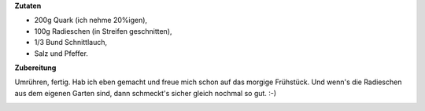 .. title: Leckerer Radieschenquark
.. slug: leckerer-radieschenquark
.. date: 2014-05-21 14:01:20 UTC+02:00
.. tags: Essen, DIY
.. category: Essen
.. link: 
.. description: 
.. type: text

**Zutaten**

- 200g Quark (ich nehme 20%igen),
- 100g Radieschen (in Streifen geschnitten),
- 1/3 Bund Schnittlauch,
- Salz und Pfeffer.

**Zubereitung**

Umrühren, fertig. Hab ich eben gemacht und freue mich schon auf das
morgige Frühstück. Und wenn's die Radieschen aus dem eigenen Garten
sind, dann schmeckt's sicher gleich nochmal so gut. :-)

.. image:: /images/2014-05-21-Radieschenquark.jpg
